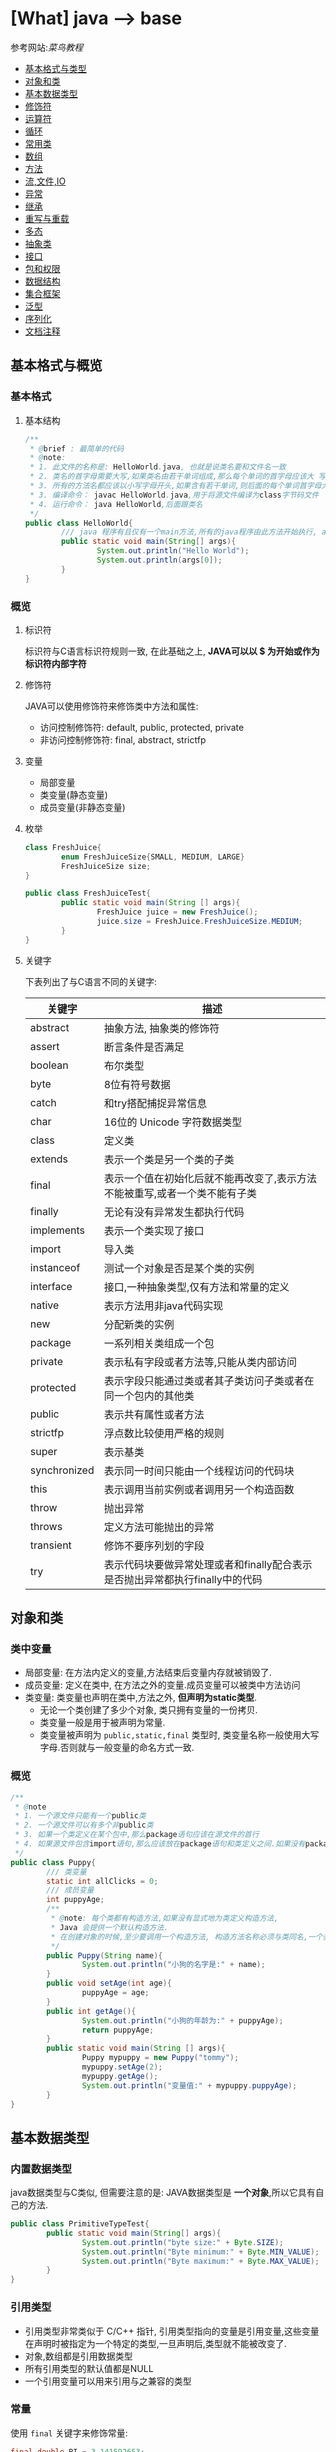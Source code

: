 * [What] java --> base

参考网站:[[www.runoob.com/java/java-basic-syntax.html][菜鸟教程]]

- [[#基本格式与类型][基本格式与类型]]
- [[#对象和类][对象和类]]
- [[#基本数据类型][基本数据类型]]
- [[#修饰符][修饰符]]
- [[#运算符][运算符]]
- [[#循环][循环]]
- [[#常用类][常用类]]
- [[#数组][数组]]
- [[#方法][方法]]
- [[#流,文件,IO][流,文件,IO]]
- [[#异常][异常]]
- [[#继承][继承]]
- [[#重写与重载][重写与重载]]
- [[#多态][多态]]
- [[#抽象类][抽象类]]
- [[#接口][接口]]
- [[#包和权限][包和权限]]
- [[#数据结构][数据结构]]
- [[#集合框架][集合框架]]
- [[#泛型][泛型]]
- [[#序列化][序列化]]
- [[#文档注释][文档注释]]

** 基本格式与概览
*** 基本格式
**** 基本结构
#+BEGIN_SRC java
/**
 ,* @brief : 最简单的代码
 ,* @note:
 ,* 1. 此文件的名称是: HelloWorld.java, 也就是说类名要和文件名一致
 ,* 2. 类名的首字母需要大写,如果类名由若干单词组成,那么每个单词的首字母应该大 写
 ,* 3. 所有的方法名都应该以小写字母开头,如果含有若干单词,则后面的每个单词首字母大写
 ,* 3. 编译命令： javac HelloWorld.java,用于将源文件编译为class字节码文件
 ,* 4. 运行命令： java HelloWorld,后面跟类名
 ,*/
public class HelloWorld{
        /// java 程序有且仅有一个main方法,所有的java程序由此方法开始执行, args[0]是第一个参数，以此推类
        public static void main(String[] args){
                System.out.println("Hello World");
                System.out.println(args[0]);
        }     
}
#+END_SRC
*** 概览
**** 标识符
标识符与C语言标识符规则一致, 在此基础之上, *JAVA可以以 $ 为开始或作为标识符内部字符*
**** 修饰符
JAVA可以使用修饰符来修饰类中方法和属性:
- 访问控制修饰符: default, public, protected, private
- 非访问控制修饰符: final, abstract, strictfp
**** 变量
- 局部变量
- 类变量(静态变量)
- 成员变量(非静态变量)

**** 枚举
#+BEGIN_SRC java
class FreshJuice{
        enum FreshJuiceSize{SMALL, MEDIUM, LARGE}
        FreshJuiceSize size;
}

public class FreshJuiceTest{
        public static void main(String [] args){
                FreshJuice juice = new FreshJuice();
                juice.size = FreshJuice.FreshJuiceSize.MEDIUM;
        }
}
#+END_SRC

**** 关键字
下表列出了与C语言不同的关键字:
| 关键字       | 描述                                                                       |
|--------------+----------------------------------------------------------------------------|
| abstract     | 抽象方法, 抽象类的修饰符                                                   |
| assert       | 断言条件是否满足                                                           |
| boolean      | 布尔类型                                                                   |
| byte         | 8位有符号数据                                                              |
| catch        | 和try搭配捕捉异常信息                                                      |
| char         | 16位的 Unicode 字符数据类型                                                |
| class        | 定义类                                                                     |
| extends      | 表示一个类是另一个类的子类                                                 |
| final        | 表示一个值在初始化后就不能再改变了,表示方法不能被重写,或者一个类不能有子类 |
| finally      | 无论有没有异常发生都执行代码                                               |
| implements   | 表示一个类实现了接口                                                       |
| import       | 导入类                                                                     |
| instanceof   | 测试一个对象是否是某个类的实例                                             |
| interface    | 接口,一种抽象类型,仅有方法和常量的定义                                     |
| native       | 表示方法用非java代码实现                                                   |
| new          | 分配新类的实例                                                             |
| package      | 一系列相关类组成一个包                                                     |
| private      | 表示私有字段或者方法等,只能从类内部访问                                    |
| protected    | 表示字段只能通过类或者其子类访问子类或者在同一个包内的其他类               |
| public       | 表示共有属性或者方法                                                       |
| strictfp     | 浮点数比较使用严格的规则                                                   |
| super        | 表示基类                                                                   |
| synchronized | 表示同一时间只能由一个线程访问的代码块                                     |
| this         | 表示调用当前实例或者调用另一个构造函数                                     |
| throw        | 抛出异常                                                                   |
| throws       | 定义方法可能抛出的异常                                                     |
| transient    | 修饰不要序列划的字段                                                       |
| try          | 表示代码块要做异常处理或者和finally配合表示是否抛出异常都执行finally中的代码 |
** 对象和类
*** 类中变量
- 局部变量: 在方法内定义的变量,方法结束后变量内存就被销毁了.
- 成员变量: 定义在类中, 在方法之外的变量.成员变量可以被类中方法访问
- 类变量: 类变量也声明在类中,方法之外, *但声明为static类型*.
  + 无论一个类创建了多少个对象, 类只拥有变量的一份拷贝.
  + 类变量一般是用于被声明为常量.
  + 类变量被声明为 =public,static,final= 类型时, 类变量名称一般使用大写字母.否则就与一般变量的命名方式一致.

*** 概览
#+BEGIN_SRC java
/**
 ,* @note
 ,* 1. 一个源文件只能有一个public类
 ,* 2. 一个源文件可以有多个非public类
 ,* 3. 如果一个类定义在某个包中,那么package语句应该在源文件的首行
 ,* 4. 如果源文件包含import语句,那么应该放在package语句和类定义之间.如果没有package语句,那么import语句应该在源文件中最前面.
 ,*/
public class Puppy{
        /// 类变量
        static int allClicks = 0;
        /// 成员变量
        int puppyAge;
        /**
         ,* @note: 每个类都有构造方法,如果没有显式地为类定义构造方法,
         ,* Java 会提供一个默认构造方法.
         ,* 在创建对象的时候,至少要调用一个构造方法, 构造方法名称必须与类同名,一个类可以有多个构造方法
         ,*/
        public Puppy(String name){
                System.out.println("小狗的名字是:" + name);
        }
        public void setAge(int age){
                puppyAge = age;
        }
        public int getAge(){
                System.out.println("小狗的年龄为:" + puppyAge);
                return puppyAge;
        }
        public static void main(String [] args){
                Puppy mypuppy = new Puppy("tommy");
                mypuppy.setAge(2);
                mypuppy.getAge();
                System.out.println("变量值:" + mypuppy.puppyAge);
        }
}
#+END_SRC

** 基本数据类型
*** 内置数据类型
java数据类型与C类似, 但需要注意的是: JAVA数据类型是 *一个对象*,所以它具有自己的方法.
#+BEGIN_SRC java
public class PrimitiveTypeTest{
        public static void main(String[] args){
                System.out.println("byte size:" + Byte.SIZE);
                System.out.println("Byte minimum:" + Byte.MIN_VALUE);
                System.out.println("Byte maximum:" + Byte.MAX_VALUE);
        }
}
#+END_SRC
*** 引用类型
- 引用类型非常类似于 C/C++ 指针, 引用类型指向的变量是引用变量,这些变量在声明时被指定为一个特定的类型,一旦声明后,类型就不能被改变了.
- 对象,数组都是引用数据类型
- 所有引用类型的默认值都是NULL
- 一个引用变量可以用来引用与之兼容的类型
*** 常量
使用 =final= 关键字来修饰常量:
#+BEGIN_SRC java
final double PI = 3.141592653;
#+END_SRC
字符串常量和字符常量都可以包含任何Unicode字符,例如:
#+BEGIN_SRC java
char a = '\u0001';
String a = "\u0001";
#+END_SRC
- 整数的默认类型是 int 
- 浮点必须在数字后跟上 F 或者 f
*** 自动类型转换
不同类型在运算时,会先转换为同一类型,然后才运算.

转换是将低级数据类型转换为高级: byte,short,char -> int -> long -> float -> double

规则如下:
- 不能对 =boolean= 类型进行类型转换
- 不能把对象类型转换为不相关类的对象
- 把容量大的类型转换为容量小的类型时必须使用强制类型转换
- 转换过程中可能导致溢出或损失精度
- 浮点数到整数的转换时通过舍弃小数得到的, 而不是四舍五入
*** 强制类型转换
格式与C一致: (type)value 
- 转换的数据类型必须是兼容的
** 修饰符
修饰符用来定义类,方法或者变量,通常放在语句的最前端:
#+BEGIN_SRC java
public class className{
        private boolean myFlag;
        static final double WEEKS = 9.5;
        protected static final int BOXWIDTH = 42;
        public static void main(String[] args){
                
        }
}
#+END_SRC
*** 访问控制修饰符
| 修饰符    | 当前类 | 同一包内 | 子孙类 | 其他包 |
|-----------+--------+----------+--------+--------|
| public    | Y      | Y        | Y      | Y      |
| protected | Y      | Y        | Y      | N      |
| default   | Y      | Y        | N      | N      |
| private   | Y      | N        | N      | N      |

- 接口里的变量都隐式声明为 =public static final=, 接口里的方法默认情况下权限为 =public=.
- 被声明为 =private= 的方法,变量和构造方法只能被所属类访问, *类和接口不能声明为 private*.
  + private 主要用来隐藏类的实现细节和保护类的数据.
- protected 不能用于类和接口, 方法和成员变量能够声明为 protected,但是接口的成员变量和成员方法不能声明为 protected.
- 父类中声明为 public 的方法在子类中也必须为 public
- 父类中声明为 protected 的方法在子类中要么声明为 protected , 要么为 public, 不能为 private.

*** 非访问修饰符
- static 修饰符, 用来修饰类,方法和类变量
- final 修饰符,用来修饰类,方法和变量,final 修饰的类不能被继承, 修饰的方法不能被继承类重新定义, 修饰的变量为常量,不能被修改.
- abstract 修饰符, 用来创建抽象类和抽象方法.
- synchronized 和 volatile 修饰符, 主要用于线程的编程.
**** static
- static 用于方法外变量时,称为静态变量(类变量).无论一个类实例化多少对象, 它的静态变量只有一份拷贝.
- static 用于方法时, 声明独立于对象的静态方法.静态方法不能使用类的非静态变量,静态方法从参数列表得到数据,然后计算这些数据.
#+BEGIN_SRC java
public class InstanceCounter{
        private static int numInstances = 0;
        protected static int getCount(){
                return numInstances;
        }
        private static void addInstance(){
                numInstances++;
        }
        InstanceCounter(){
                addInstance();
        }
        public static void main(String[] args){
                System.out.println("Starting with " + InstanceCounter.getCount() + " instances");
                for(int i = 0; i < 500; i++)
                {
                        new InstanceCounter();
                }
                System.out.println("Created " + InstanceCounter.getCount() + " instances");
        }
}
#+END_SRC

**** final 
***** 变量
- final 用于变量时能被显式的初始化并且只能被初始化一次.被声明为 =final= 的对象的引用不能指向不同的对象.
但是 final 对象里的数据可以被改变.
- final 修饰符通常和static 修饰符一起使用来创建类常量.

***** 方法
- 类中的 final 方法可以被子类继承, 但是不能被子类修改.
***** 类
- final 类不能被继承.
**** abstract
***** 抽象类
- 抽象类不能用来实例化对象, 声明抽象类的唯一目的式为了将来对该类进行扩充.
- 一个类不能同时被 abstract 和 final 修饰.
- 抽象类可以包含抽象方法和非抽象方法
#+BEGIN_SRC java
abstract class Caravan{
        private double price;
        private String model;
        private String year;
        public abstract void goFast();
}
#+END_SRC
***** 抽象方法
- 抽象方法式一种没有任何实现的方法, 该方法的具体实现由子类提供.
- 抽象方法不能被声明为 =final 和 static=.
- 任何继承抽象类的子类必须实现父类的所有抽象方法, 除非该子类也是抽象类.
- 如果一个类包含若干个抽象方法, 那么该类必须声明为抽象类.抽象类可以不包含抽象方法.
#+BEGIN_SRC java
public abstract class SuperClass{
        abstract void m();
}
class SubClass extends SuperClass{
        void m(){
                ....
        }
}
#+END_SRC
**** synchronized 
- synchronized 声明的方法 *同一时间只能被一个线程访问*.
**** transient
- 序列化的对象包含被 =transient= 修饰的实例变量时, java 虚拟机跳过该特定的变量.该修饰符包含在定义变量的语句中, 用来预处理类和变量的数据类型.
**** volatile
- volatile 修饰的成员变量在每次被线程访问时, 都强制从共享内存中读取该成员变量的值.当成员变量发生变化时, 会强制线程将变化值回写到共享内存.
这样在任何时刻, 两个不同的线程总是看到某个成员变量的同一个值.
** 运算符
绝大部分与C一样, 下面列出新增部分:
| 操作符     | 描述                                                                                            | 例子                                                            |
|------------+-------------------------------------------------------------------------------------------------+-----------------------------------------------------------------|
| >>>        | 按位右补零操作符.左操作数的值按右操作数指定的位数右移,移动得到的空位以零填充                    | A = 60; A >>> 2 得到15, 即 0000 1111                            |
| instanceof | 检查对象是否是一个特定的类型,格式: (Object reference variable)instanceof (class/interface type) | boolean result = a instanceof Car (检查对象是否是 Car 类的实例) |

** 循环
与C一样, 在此基础上, JAVA提供了 *增强for循环, 主要用于数组*.
#+BEGIN_SRC java
for(声明语句 : 表达式)
{
        //代码句子
}
#+END_SRC
- 声明语句: 声明新的局部变量, 该变量的类型必须和数组元素的类型匹配. 其作用域限定在循环语句块, 其值与此时数组元素的值相等.
- 表达式:表达式是要访问的数组名, 或者是返回值位数组的方法.
#+BEGIN_SRC java
public class Test{
        public static void main(String [] args){
                int [] numbers = {10, 20, 30, 40, 50};
                for(int x : numbers){
                        System.out.print(x);
                        System.out.print(",");
                }
                System.out.print("\n");
                String[] names = {"James", "Larry", "Tom", "Lacy"};
                for(String name : names){
                        System.out.print(name);
                        System.out.print(",");
                }
        }
}
#+END_SRC

** 分支
与C一致.
** 常用类
*** Number & Math 
- 所有的包装类(Integer,Long,Byte,Double,Float,Short)都是抽象类 Number 的子类.
#+BEGIN_SRC java
public class Test{
        public static void main(String [] args)
                {
                        Integer x = 5;
                        x = x + 10;
                        System.out.println(x);
                }
}
#+END_SRC

Math 类包含了用于执行基本数学运算的属性和方法, Math 的方法都被定义位 static 形式.
#+BEGIN_SRC java
public class Test{
        public static void main(String [] args)
                {
                        System.out.println("90 度正弦值:" + Math.sin(Math.PI/2));
                        System.out.println("0 度余弦值:" + Math.cos(0));
                        System.out.println("60 度正切值:" + Math.tan(Math.PI/3));
                        System.out.println("1的反正切值:" + Math.atan(1));
                        System.out.println(Math.PI);
                }
}
#+END_SRC
*** Character
Character 类提供了一系列方法来操纵字符.
#+BEGIN_SRC java
Character ch = new Character('a');
#+END_SRC
*** String
String 类用于创建和操作字符串.
- String 类是不可改变的,  *一旦创建了String对象, 那它的值就无法改变了.*
#+BEGIN_SRC java
String greeting = "菜鸟教程"
#+END_SRC
#+BEGIN_SRC java
public class StringDemo{
        public static void main(String []args){
                char[] helloArray = {'r', 'u', 'n', 'o', 'o','b'};
                String helloString = new String(helloArray);
                System.out.println(helloString);
        }
                
}
#+END_SRC
*** StringBuffer
当对字符串进行修改的时候, 需要使用 =StringBuffer= 和 =StringBuilder= 类.

和 =String= 类不同的是, =StringBuffer= 和 =StringBuilder= 类的对象能够被多次修改, 并且不产生新的未使用对象.

=StringBuilder= 和 =StringBuffer= 之间的最大不同在于 =StringBuilder= 的方法不是线程安全的.

=StringBuilder= 相较于 =StringBuffer= 有速度优势, 多数情况下使用 =StringBuilder= 类.
#+BEGIN_SRC java
public class Test{
        public static void main(String []args){
                StringBuffer sBuffer = new StringBuffer("菜鸟教程官网：");
                sBuffer.append("www");
                sBuffer.append(".runoob");
                sBuffer.append(".com");
                System.out.println(sBuffer);
        }
}
#+END_SRC

*** Date
java.util 包提供了 Date 类来封装当前日期和时间.

*** 正则表达式
java.util.regex 包主要包括以下三个类:
- Pattern
- Matcher
- PatternSyntaxException
*** scanner
java.util.Scanner 是 java5 的新特征, 通过 Scanner 类来获取用户的输入.
** 数组
*** 声明
#+BEGIN_SRC java
dataType[] arrayRefVar;
dataType arrayRefVar[];

///example:
double[] myList;
double myList[];
#+END_SRC
*** 创建
#+BEGIN_SRC java
dataType[] arrayRefVar = new dataType[arraySize];
dataType[] arrayRefVar = {value0, value1, value2,...};

///example
double[] myList = new double[10];
#+END_SRC

*** 处理
- 使用基本的for循环:
#+BEGIN_SRC java
public class TestArray{
        public static void main(String[] args){
                double[] myList = {1.9, 2.9, 3.4, 3.5};

                for(int i = 0; i < myList.length; i++)
                {
                        System.out.println(myList[i] + " ");
                }
                double total = 0;
                for(int i = 0; i < myList.length; i++)
                {
                        total += myList[i];
                }
                System.out.println("Total is " + total);
                double maximum = myList[0];
                for(int i = 1; i < myList.length; i++)
                {
                        if(myList[i] > maximum){
                                maximum = myList[i];
                        }
                }
                System.out.println("maximum is " + max);
        }
}
#+END_SRC
- 使用高级for循环:
#+BEGIN_SRC java
public class TestArray{
        public static void main(String[] args){
                double[] myList = {1.9, 2.9, 3.4, 3.5};

                for(double element: myList){
                        System.out.println(element);
                }
        }
}
#+END_SRC
- 作为函数的参数:
#+BEGIN_SRC java
public static void printArray(int[] array){
        for(int i = 0; i < array.length; i++){
                System.out.print(array[i] + " ");
        }
}
#+END_SRC
- 作为函数的返回值
#+BEGIN_SRC java
public static int[] reverse(int[] list){
        int[] result = new int[list.length];

        for(int i = 0, j = result.length - 1; i < list.length; i++, j--){
                result[j] = list[i];
        }
        return result;
}
#+END_SRC
- 多维数组
#+BEGIN_SRC java
type arrayName = new type[arraylength1][arraylength2];

//example
int a [][] = new int[2][3];

String s[][] = new String[2][];
s[0] = new String[2];
s[1] = new String[3];
s[0][0] = new String("Good");
s[0][1] = new String("Luck");
s[1][0] = new String("to");
s[1][1] = new String("you");
s[1][2] = new String("!");
#+END_SRC
- java.util.Arrays 类能方便地操作数组, 它所提供的所有方法都是静态的.
  + 给数组赋值: 通过 fill 方法
  + 对数组排序: 通过 sort 方法,按升序
  + 比较数组: 通过 equals 方法比较数组元素值是否相等
  + 查找数组元素: 通过 binarySearch 方法能对排序号的数组进行二分查找法操作
** 方法
java 方法是语句的集合, 它们在一起执行一个功能.
- 方法是解决一类问题的步骤的有序组合
- 方法包含于类和对象中
- 方法在程序中被创建, 在其他地方被引用.
*** 命令规则
- 必须以字母, '_'或'$'开头
- 可以包括数字,但不能以它开头
*** 定义
#+begin_example
修饰符 返回值类型 方法名(参数类型 参数名){
       方法体
       return 返回
}
#+end_example
#+BEGIN_SRC java
public static int age(int birthday){
}
#+END_SRC
*** 调用
java 支持两种调用方法的方式, 根据方法是否返回值来选择.
#+BEGIN_SRC java
public class TestMax{
        public static void main(String[] args){
                int i = 5;
                int j = 2;
                int k = max(i, j);
                System.out.println(i + " and " + j + "compare, the maximum is: " + k);
        }
        public static int max(int num1, int num2){
                int result;
                if(num1 > num2)
                        result = num1;
                else
                        result = num2;

                return result;
        }
}
#+END_SRC
*** 方法的重载
方法具有相同的名字, 但参数不同.

java编译器根据方法签名判断哪个方法应该被调用.
*** 变量作用域
方法内定义的变量被称为局部变量, 局部变量的作用范围从声明开始, 直到包含它的块结束.
*** 构造方法
当一个对象被创建的时候, 构造方法用来初始化该对象.
- 构造方法和它所在类的名字相同, 但 *构造方法没有返回值*.
- java 自动提供了默认的构造方法, 它把所有成员初始化为0.一但定义了自己的构造方法, 默认构造方法就会失败.
#+BEGIN_SRC java
class MyClass{
        int x;
        MyClass(){
                x = 10;
        }
}
#+END_SRC
*** 可变参数
方法的可变参数声明: =typeName... parameterName=.
- 一个方法中只能指定一个可变参数, 它必须是方法的最后一个参数, 任何普通的参数必须载它之前声明
#+BEGIN_SRC java
public class VaragsDemo{
        public static void main(String[] args){
                printMax(34, 3, 3, 2, 56.5);
                printMax(new double[]{1, 2, 3,});
        }
        public static void printMax(double... numbers){
                if(numbers.length == 0){
                        System.out.println("No argument passed");
                        return;
                }
                double result = numbers[0];

                for(int i = 1; i < numbers.length; i++){
                        if(numbers[i] > result){
                                result = numbers[i];
                        }
                }
                System.out.println("The maximum value is " + result);
        }
}
#+END_SRC
*** finalize() 方法
finalize() 方法在对象被垃圾收集器析构(回收)之前调用, 用来清除回收对象.
#+BEGIN_SRC java
protected void finalize(){
        
}
#+END_SRC
#+BEGIN_SRC java
public class FinalizationDemo{
        public static void main(String[] args){
                Cake c1 = new Cake(1);
                Cake c2 = new Cake(2);
                Cake c3 = new Cake(3);
                
                c2 = c3 = null;
                //调用java垃圾收集器
                System.gc();
        }
        class Cake extends Object{
                private int id;
                public Cake(int id){
                        this.id = id;
                        Syste.out.println("Cake Object " + id + "is created");
                }
                protected void finalize() throws java.lang.Throwable{
                        super.finalize();
                        System.out.println("Cake Object " + id + "is disposed");
                }
        }
}
#+END_SRC
** 流,文件,IO
[[./io_stream.jpg]]
java.io 包几乎包含了所有操作输入,输出需要的类, 所有这些流类代表了输入源和输出目标.

一个流可以理解为一个数据的序列, 输入流表示从一个源读取数据, 输出流表示向一个目标写数据.
*** 读取控制台输入
控制台输入由 System.in 完成.

为了获得绑定到控制台的字符流, 可以把 system.in 包装在一个 BufferedReader 对象中来创建一个字符流.
#+BEGIN_SRC java
BufferedReader br = new BufferedReader(new InputStreamReader(System.in));
#+END_SRC
BufferedReader 对象创建后, 使用 read() 方法从控制台读取一个字符, 或者用 readLine() 方法读取一个字符串.
**** 从控制台读取多字符输入
读取一个字符, 使用 =read()= 方法,每次调用 read 方法它从输入流读取一个字符并把该字符作为整数值返回,当流结束的时候返回 -1, 该方法抛出 IOException:
#+BEGIN_SRC java
int read() throws IOException
#+END_SRC
#+BEGIN_SRC java
import java.io.*;

public class BRRead{
        public static void main(String[] args) throws IOException{
                char c;

                BufferedReader br = new BufferedReader(new InputStreamReader(System.in));
                System.out.println("input char, enter 'q' to exit.");
                do{
                        c = (char)br.read();
                        System.out.println(c);
                }
                while(c != 'q');
        }
}
#+END_SRC
**** 从控制台读取字符串
从标准输入读取一个字符串需要使用 BufferedReader 的 readLine() 方法.
#+BEGIN_SRC java
import java.io.*;
public class BRReadLines{
        public static void main(String[] args) throws IOException{
                BufferReader br = new BufferReader(new InputStreamReader(System.in));

                String str;
                System.out.println("Enter lines of text.");
                System.out.println("Enter 'end' to quit.");
                do{
                        str = br.readLine();
                        System.out.println(str);
                }
                while(!str.equals("end"));
        }
}
#+END_SRC

*** 控制台输出
- 控制台输出由 print() 和 println() 完成.这些方法都由类 PrintStream 定义, System.out 是该类对象的一个引用
- PrintStream 继承了 OutputStream 类, 并且实现了方法 write(). 这样 write() 也可以用来向控制台写操作.
- PrintStream 定义 write(): =void write(int byteval)=.将 byteval 的低八位写到流中.
- 实际建议使用 =System.out.print(), System.out.println()=.

*** 读写文件
** 异常
异常是程序中的一些错误, 但并不是所有的错误都是异常, 并且错误有时候是可以避免的.

异常发生的原因通常包含以下几大类:
- 用户输入了非法数据
- 要打开的文件不存在
- 网络通信时连接中断或者JVM内存溢出

异常的类型:
- 检查性异常: 最具代表的检查性异常是用户错误或问题引起的异常,这是程序员无法预见的.
- 运行时异常: 运行时异常是可能被程序员避免的异常.
- 错误: 错误不是异常, 而是脱离程序员控制的问题.
*** Exception 类的层次
[[./exception.jpg]]

- 所有的异常类是从 java.lang.Exception 类继承的子类.
- java程序通常不捕获错误
- Error 用来指示运行时环境发生的错误

当程序发生异常时,可以处理或者默认不处理,处理又分为自己主动处理和让别人处理.

java中的 =RunTimeException= (发生以后程序退出) 以及 =Error= 都不处理,用户主要处理的是 =IOException=.

*** 捕获异常
使用 =try/catch= 可以捕获异常, =try/catch= 代码块中的代码称为保护代码:
- catch 语句包含要捕获异常类型的声明.当保护代码块中发生一个异常时, try后面的catch块就会被检查.
如果发生的异常包含在 catch 块中, 异常会被传递到该 catch 块, 这和传递一个参数到方法是一样的.
#+BEGIN_SRC java
try{
        //程序代码
}catch(ExcetptionName e1){
        //Catch 块
}
#+END_SRC
#+BEGIN_SRC java
import java.io.*
public class ExcepTest{
        public static void main(String[] args){
                try{
                        int a[] = new int[2];
                        System.out.println("Access element three:" + a[3]);
                }catch(ArrayIndexOutOfBoundException e){
                        System.out.println("Exception thrown:" + e);
                }
                System.out.println("Out of the block");
        }
}
#+END_SRC
- 一个 try 代码块后面跟随多个 catch 代码块的情况叫多重捕获.
#+BEGIN_SRC java
try{
        file = new FileInputStream(fileName);
        x = (byte)file.read();
}catch(IOException i){
        i.printStackTrace();
        return -1;
}catch(FileNotDoundException f){
        f.printStackTrace();
        return -1;
}
#+END_SRC
*** throws/throw 
如果一个方法没有捕获一个检查性异常,那么该方法必须使用 throws 关键字来声明, 或者使用 throw 关键字抛出异常.
#+BEGIN_SRC java
import java.io.*;
public class className{
                        /// 抛出一个 RemoteException 异常
        public void deposit(double amount) throws RemoteException
                {
                        throw new RemoteException();
                }
}

public class className{
        ///抛出多个异常
        public void withdraw(double amount) throws RemoteException, InsufficientFundsException
                {
                        
                }
}

#+END_SRC
*** finally
用种类创建在 try 代码块后面执行的代码块.无论是否发生异常, *finally代码块中的代码总会被执行*.
#+BEGIN_SRC java
try{
        
}catch(...){
        
}catch(...){
        
}finally{
        
}
#+END_SRC

*** 自定义异常
自定义异常需要注意:
- 所有异常都必须是 Throwable 子类
- 如果希望写一个检查性异常类, 则需要继承 Exception 类
- 如果希望写一个运行时异常, 需要继承 RuntimeException 类.
#+BEGIN_SRC java
class MyException extends Exception{
}
#+END_SRC
#+BEGIN_SRC java
/// InsufficientFundsException.java
import java.io.*;
public class InsufficientFundsException extends Exception
{
        private double amount;
        public InsufficientFundsException(double amount)
                {
                        this.amount = amount;
                }
        public double getAmount()
                {
                        return amount;
                }
}
///CheckingAccount.java
import java.io.*;
public class CheckingAccount
{
        private double balance;
        private int number;
        public CheckingAccount(int number){
                this.number = number;
        }
        public void deposit(double amount)
                {
                        balance += amount;
                }
        public void withdraw(double amount) throws InsufficientFundsException
                {
                        if(amount <= balance)
                        {
                                balance -= amount;
                        }
                        else
                        {
                                double needs = amount - balance;
                                throw new InsufficientFundsException(needs);
                        }
                }
        public double getBalance()
                {
                        return balance;
                }
        public int getNumber()
                {
                        return number;
                }
}
///BankDemo.java
public class BankDemo{
        public static void main(String[] args){
                CheckingAccount c = new CheckingAccount(101);
                System.out.println("Depositing $500.");
                c.deposit(500);
                try{
                        System.out.println("\nWithdrawing $100.");
                        c.withdraw(100);
                        System.out.println("\nWithdrawing $600.");
                        c.withdraw(600);
                }catch(InsufficientFundsException e)
                {
                        System.out.println("Sorry. but you are short $" + e.getAmount());
                        e.printStackTrace();
                }
        }
}
#+END_SRC

*** 通用异常
在java中定义了两种类型的异常和错误.
- JVM(javav虚拟机)异常: 由JVM抛出的异常或错误.
- 程序级异常:由程序或者API程序抛出的异常.
** 继承
- 子类拥有父类 *非private* 的属性和方法
- 子类可以拥有自己的属性和方法
- 子类可以用自己的方式实现父类的方法
- Java的继承是单继承, 这是 java 区别于 C++ 继承的一个特性
- 所有的类都是继承于 =java.lang.Object=,当一个类没有继承关键字时, 则默认继承 object
*** 继承的基本格式
#+BEGIN_SRC java
class ParentClass{
        
}
class ChildClass extends ParentClass{
        
}
#+END_SRC
*** 继承关键字
- extends: 单一继承,一个子类只能拥有一个父类
- implements: 类可以同时继承多个接口
#+BEGIN_SRC java
public interface A{
        public void eat();
        public void sleep();
}
public interface B{
        public void show();
}
public class C implements A,B{
}
#+END_SRC
*** super, this
- super: 实现子类对父类成员的访问,用来引用当前对象的父类.
- this: 指向自己的引用
#+BEGIN_SRC java
class Animal{
        void eat(){
                System.out.println("animal: eat");
        }
}
class Dog extends Animal{
        void eat(){
                System.out.println("dog: eat");
        }
        void eatTest(){
                this.eat();
                super.eat();
        }
}
public class Test{
        public static void main(String[] args){
                Animal a = new Animal();
                a.eat();
                Dog d = new Dog();
                d.eatTest();
        }
}
#+END_SRC
*** final 
- final 关键字声明的类可以把类定义为不能继承的, 即最终类. 或者修饰方法时, 该方法不能被子类重写.
- 当类被修饰为 final 时, 其方法会自动被修饰为 final, *但是实例变量不是fianl*.

*** 构造
- 子类不能继承父类的构造函数, *但是父类的构造函数带有参数时, 子类必须在自己的构造函数中显式的使用 super 关键字调用父类的构造函数以初始化变量*.
- 如果父类是无参数的构造函数, 则子类不需要显式调用父类的构造函数, 此时在创建对象时, 系统会自动调用父类的无参构造函数.
#+BEGIN_SRC java
class SuperClass{
        private int n;
        SuperClass(){
                System.out.println("SuperClass()");
        }
        SuperClass(int n){
                System.out.println("SuperClass(int n)");
                this.n = n;
        }
}
class SubClass extends SuperClass{
        private int n;
        SubClass(){
                super(300);
                System.out.println("SubClass()");
        }
        public SubClass(int n){
                System.out.println("SubClass(int n):" +n);
                this.n = n;
        }
}
public class TestSuperSub{
        public static void main(String[] args){
                SubClass sc = new SubClass();
                SubClass sc2 = new SubClass(200);
        }
}
#+END_SRC

** 重写与重载
*** 重写(Override)
重写的规则如下:
- 返回类型以及参数列表必须完全与被重写的方法相同
- 访问权限不能比父类中被重写的方法和访问权限更低.
- 父类的成员方法只能被它的子类重写
- 声明为 final 的方法不能被重写
- 声明为 static 的方法不能被重写, 但是能够被再次声明
- 子类和父类在同一个包重, 那么子类可以重写父类所有方法, 除了声明为 private 和 final 的方法.
- 子类和父类不在同一个包中, 那么子类只能够重写父类的声明为 public 和 protected 的非final方法
- 重写的方法能够抛出任何非强制异常, 无论被重写的方法是否抛出异常.但是重写的方法不能抛出新的强制性异常, 或者比被重写方法声明的更广泛的强制性异常, 反之则可以.
- 构造方法不能被重写.
- 如果不能继承一个方法, 则不能重写这个方法.
#+BEGIN_SRC java
class Animal{
        public void move(){
                System.out.println("Animals can move");
        }
}
class Dog extends Animal{
        public void move(){
                System.out.println("Dogs can run");
        }
}
public class TestDog{
        public static void main(String[] args){
                Animal a = new Animal();
                Animal b = new Dog();

                a.move();
                b.move();
        }
}
#+END_SRC
*** 重载(Overload)
重载的规则如下:
- 重载的方法必须改变参数列表
- 重载的方法可以改变返回类型
- 重载的方法可以改变访问修饰符
- 重载的方法可以声明新的或更广的检查异常
- 方法能够载同一个类重或者载一个子类中被重载
- 无法以返回值类型作为重载函数的区分标准
#+BEGIN_SRC java
public class OverLoading{
        public int test(){
                System.out.println("test1");
                return 1;
        }
        public void test(int a){
                System.out.println("test2");
        }
        public String test(int a, String s){
                System.out.println("test3");
                return "returntest3";
        }
        public String test(String s, int a){
                System.out.println("test4");
                return "returntest4";
        }
        public static void main(String[] args){
                Overloading o = new OverLoading();
                System.out.println(o.test());
                o.test(1);
                System.out.println(o.test(1, "test3"));
                System.out.println(o.test("test4", 1));
        }
}
#+END_SRC
** 多态
多态存在的三个必要条件:
- 继承
- 重写
- 父类引用指向子类对象,当使用多态方式调用方法时, 首先检查父类中是否有该方法,没有则编译错误.有则调用子类同名的方法.
#+BEGIN_SRC java
public class Test{
        public static void main(String[] args){
                show(new Cat());
                show(new Dog());

                Animal a = new Cat();
                a.eat();
                Cat c = (Cat)a;
                c.work();
        }
        public static void show(Animal a){
                a.eat();

                if(a instanceof Cat){
                        Cat c = (Cat)a;
                        c.work();
                }else if(a instanceof Dog){
                        Dog c = (Dog)a;
                        c.work();
                }
        }
}
abstract class Animal{
        abstract void eat();
}
class Cat extends Animal{
        public void eat(){
                System.out.println("吃鱼");
        }
        public void work(){
                System.out.println("抓老鼠");
        }
}
class Dog extends Animal{
        public void eat(){
                System.out.println("吃骨头");
        }
        public void work(){
                System.out.println("看家");
        }
}
#+END_SRC

** 抽象类
如果一个类中没有包含足够的信息来描述一个具体的对象, 这样的类就是抽象类.

抽象类除了不能实例化对象之外, 类的其他功能依然存在, 成员变量,方法,访问方式和普通的类一样.

由于抽象类不能实例化对象, 所以抽象类必须被继承才能被使用.一个类只能继承一个抽象类, 而一个类却可以实现多个接口.

使用 =abstract class= 来定义抽象类:
#+BEGIN_SRC java
public abstract class Employee{
        private String name;
        private String address;
        private int number;
        public Employee(String name, String address, int number){
                System.out.println("Constructing an Employee");
                this.name = name;
                this.address = address;
                this.number = number;
        }
        public double computePay(){
                System.out.println("Inside Employee computePay");
                return 0.0;
        }
        public void mailCheck(){
                System.out.println("Mailing a check to " + this.name + " " + this.address);
        }
        public String toString(){
                return name + " " + address + " " + number;
        }
        public String getName(){
                return name;
        }
        public String getAddress(){
                return address;
        }
        public void setAddress(String newAddress){
                address = newAddress;
        }
        public int getNumber(){
                return number;
        }
}
#+END_SRC
*** 抽象方法
抽象方法的具体实现由它的子类确定, 使用 =abstract= 来声明抽象方法, *只包含方法名, 没有方法体*.
- 如果一个类包含抽象方法, 那么该类必须是抽象类.
- 任何子类必须重写父类的抽象方法, 或者声明自身为抽象类.
- 构造方法和类方法(static 修饰)不能声明为抽象方法.
#+BEGIN_SRC java
public abstract class Employee{
        private String name;
        private String address;
        private int number;
        public abstract double computePay();
}
#+END_SRC
** 接口
接口并不是类, 编写接口的方式和类很相似,但类描述对象的属性和方法,接口则包含类要实现的方法.

接口与类的相似点:
- 一个接口可以有多个方法
- 接口文件保存在 .java 结尾的文件中, 文件名和接口名一致
- 接口的字节码文件保存在 .class 结尾的文件中
- 接口相应的字节码文件必须在与包名称相匹配的目录结构中

接口与类的区别:
- 接口不能用于实例化对象
- 接口没有构造方法
- 接口中所有的方法必须是抽象方法
- 接口不能包含成员变了,除了 static 和　final 变量
- 接口不是被类继承了, 而是要被类实现
- 接口支持多继承

接口特性
- 接口中每个方法也是隐式抽象的，接口中的方法会被隐式的指定为　public abstract,所以不用使用 =abstract= 关键字。
- 接口中可以含有变量，但是接口中的变量会被隐式的指定为　public static final.
- 接口中的方法式不能在接口中实现的，只能由实现接口的类来实现接口中的方法

抽象类和接口的区别
- 抽象类中的方法可以有方法体，就是能实现方法的具体功能，但是接口中的方法不行
- 抽象类中的成员变量可以是各种类型的，而接口中的成员变量只能是　public static final 
- 接口中不能含有静态代码块以及静态方法（用　static 修饰的方法），而抽象类是可以有静态代码块和静态方法
- 一个类只能继承一个抽象类，而一个类却可以实现多个接口
*** 接口的声明和实现
声明接口使用以下格式:
#+BEGIN_SRC java
[可见度] interface 接口名称　[extends 其他类名]{
}

public interface NameOfInterface{
        
}
#+END_SRC

实现接口使用以下格式:
#+BEGIN_SRC java
... implements 接口名称[,其他接口1,其他接口2,.....,]
#+END_SRC

重写接口中声明的方法时， 需要注意以下规则：
- 类在实现接口方法时，不能抛出强制性异常，只能在接口中，或者继承接口的抽象类中抛出该强制性异常
- 类在重写方法时要保持一致的方法名，并且应该保持相同或者相兼容的返回值类型
- 如果实现接口的类是抽象类，那么就没有必要实现该接口的方法。

在实现接口时，需要注意一些规则：
- 一个类可以同时实现多个接口
- 一个类只能继承一个类， *但是能实现多个接口*.
- 一个接口能继承另一个接口，这和类之间的继承比较相似

#+BEGIN_SRC java
interface Animal{
        public void eat();
        public void travel();
}

public class MammalInt implements Animal{
        public void eat(){
                System.out.println("Mammal eats");
        }
        public void travel(){
                System.out.println("Mammal travels");
        }
        public int noOfLegs(){
                return 0;
        }

        public static void main(String args[]){
                MammalInt m = new MammalInt();
                m.eat();
                m.travel();
        }
}
#+END_SRC

*** 接口的继承
一个接口能继承另一个或多个接口，同样使用 =extends= 关键字
#+BEGIN_SRC java
public interafce Hockey extends Sports,Event
#+END_SRC
#+BEGIN_SRC java
public interafce Sports{
        public void setHomeTeam(String name);
        public void setVisitingTeam(String name);
}
public interface FootBall extends Sports{
        public void homeTeamScored(int points);
        public void visitingTeamScored(int points);
        public void endOfQuarter(int quarter);
}
public interface Hockey extends Sports{
        public void homeGoalScored();
        public void visitingGoalScored();
        public void endOfPeriod(int period);
        public voiid overtimePeriod(int ot);
}
#+END_SRC
*** 标记接口
标记接口是没有任何方法和属性的接口， 它仅仅表明它的类属于一个特定的类型，共其他代码来测试允许做一些事情。
标识接口的作用：给某个对象打一个标记，使对象拥有某个或某些特权。

标记接口的目的：
- 建立一个公共的父接口。使用一个标记接口来建立一组接口的父接口。
- 向一个类添加数据类型
*** 什么时候使用抽象类和接口
- 如果你拥有一些方法并且想让它们中的一些有默认实现，那就使用抽象类
- 如果你想实现多重继承，那就必须使用接口
- 如果基本功能在不断改变，那就需要使用抽象类。 *如果不断改变基本功能并且使用接口，那么就需要改变所有实现了该接口的类。*
** 包和权限
使用包机制是为了防止命名冲突，访问控制，提供搜索和定位类、接口、枚举和注释等。

包的作用：
- 把功能相似或相关的类或接口组织在同一个包中，方便类的查找和使用
- 包同文件夹一样，也采用了树形目录的存储方式。同一个包中的类名字是不同的，不同包中的类名字是可以相同的。当同时调用两个不同包中相同类名的类时，应该加上包名加以区别。
- 包也限定了访问权限，拥有包访问权限的类才能访问某个包中的类

规定:
- 如果其他的源文件包含了这个包提供的类、接口、枚举或者注释类型的时候，都必须将这个包的声明放在这个源文件的开头。
- 包声明应该在源文件的第一行， *每个源文件只能有一个包声明* ，这个文件中的每个类型都应用于它。
- 如果一个源文件中没有使用包声明，那么其中的类、函数、枚举、注释等将被放在一个无名包中。
- 类文件中可以包含任意数量的 import 声明。import 声明必须在包声明之后，类声明之前。

语法：
#+BEGIN_SRC java
package pkg1[.pkg2[.pkg3...]];

/**
 ,* @note : 最终文件 Something.java 的保存位置位于 net/java/util/Something.java 
 ,*/
package net.java.util;

public class Something{
        ...
}
#+END_SRC

*** 创建包
#+BEGIN_SRC java
/// Animal.java
package animals;

interface Animal{
        public void eat();
        public void travel();
}
#+END_SRC
#+BEGIN_SRC java
package animals;

public class MammalInt implements Animal{
        public void eat(){
                System.out.println("Mammal eats");
        }
        public void travel(){
                System.out.println("Mammal travels");
        }
        public int noOfLegs(){
                return 0;
        }
        public static void main(String [] args){
                MammalInt m = new MammaInt();

                m.eat();
                m.travel();
        }
}
#+END_SRC
#+BEGIN_SRC java
//将编译的结果打包到 a.b.c.d 文件夹下
//编译时使用命令 javac -d . Pack.java
//执行时使用命令 java a.c.c.d.Pack
//在其他文件中导入类使用 import a.b.c.d.Pack
//其他文件使用类就使用 a.b.c.d.Pack.main(), 若没有重名的类, 也可以直接使用 Pack.main();
import a.b.c.d.Pack;

public class Pack{
        public static void main(String args[])
                {
                        System.out.println("Hello World!");
                }
}
#+END_SRC
*** 使用 import 
使用 =import= 导入包。
#+BEGIN_SRC java
import package1[.package2..].(classname|*);
#+END_SRC
*** package 目录结构
类放在包中会有两种主要的结果：
- 包名成为类名的一部分
- 包名必须与相应的字节码所在的目录结构相吻合。


*** 内部类
内部类就是在类内部再定义一个类,内部类可以访问外部类的私有变量及属性.
#+BEGIN_SRC java
class Outer{
        private int a = 10;
        class Inner{
                public void printInfo()
                        {
                                System.out.println("a = " +a);
                        }
        }
}

public class InnerDemo{
        public static void main(String args[])
                {
                        Outer o  = new Outer();
                        Outer.Inner i = o.new Inner();
                        i.printInfo();
                }
}
#+END_SRC
** 数据结构
java 中的主要数据结构有以下几种：
- 枚举(Enumeration)
- 位集合(BitSet)
- 向量(Vector)
- 栈(Stack)
- 字典(Dictionary)
- 哈希表(Hashtable)
- 属性(Properties)
** 集合框架
** 泛型
** 序列化
** 文档注释
** JNI(Java Native Interface)
java通过统一的接口来访问 c/c++ 库函数
